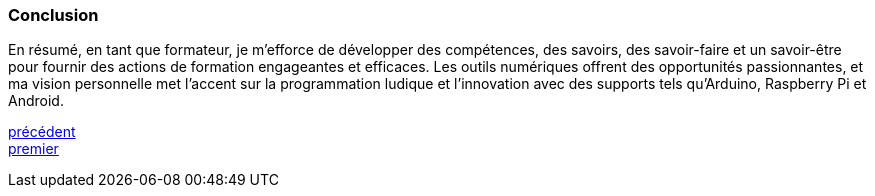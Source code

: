 [#last_slide]
=== Conclusion

En résumé, en tant que formateur, je m'efforce de développer des compétences, des savoirs, des savoir-faire et un savoir-être pour fournir des actions de formation engageantes et efficaces. Les outils numériques offrent des opportunités passionnantes, et ma vision personnelle met l'accent sur la programmation ludique et l'innovation avec des supports tels qu'Arduino, Raspberry Pi et Android.

link:06_slide_03.adoc#third_slide[précédent] +
link:04_slide_01.adoc#first_slide[premier]
